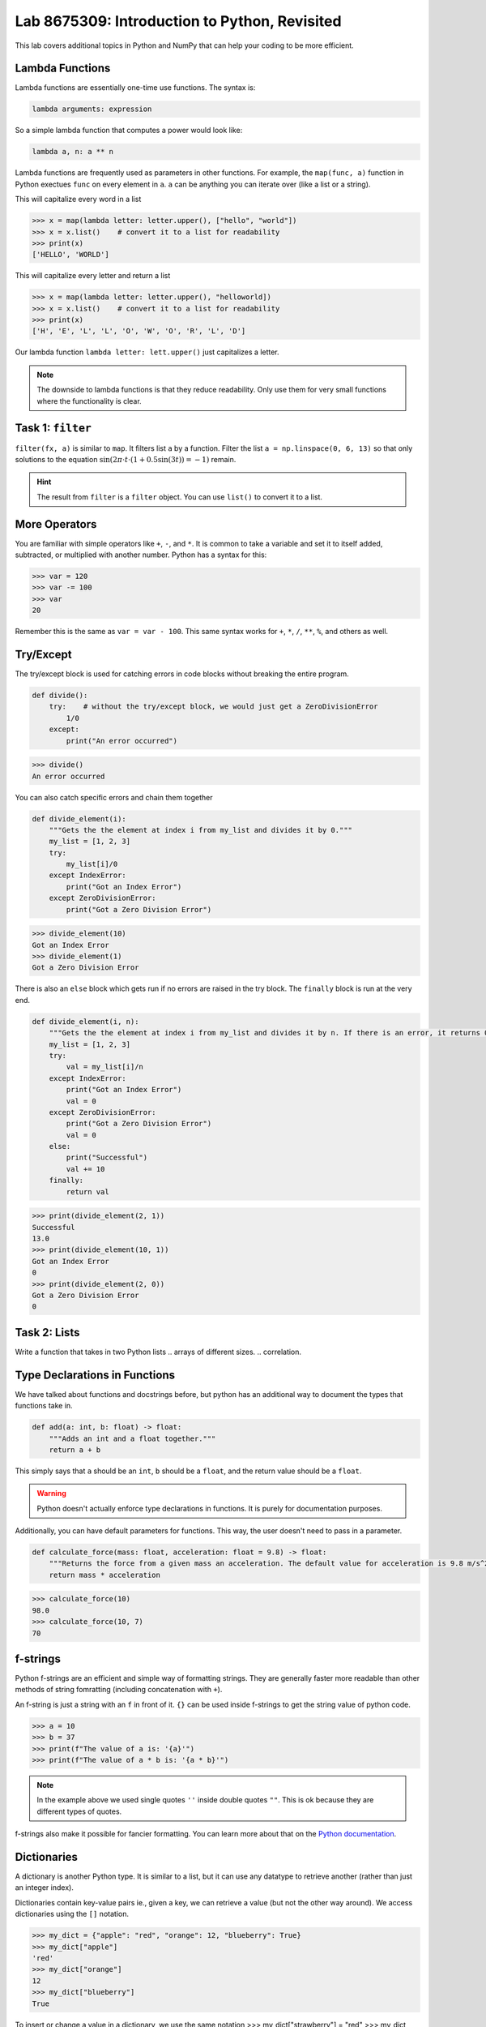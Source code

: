 Lab 8675309: Introduction to Python, Revisited
==============================================
.. topics to cover lambda functions, array broadcasting, vectorization, plotting, try except, type declarations/docstrings in functions, f-strings (and .join, and \ with ""), dictionaries, modules
.. possibly move List comprehension here, but probably not....
.. map, filter, or sorted?

This lab covers additional topics in Python and NumPy that can help your coding to be more efficient.

Lambda Functions
----------------

Lambda functions are essentially one-time use functions. The syntax is:

.. code:: python

    lambda arguments: expression

So a simple lambda function that computes a power would look like:

.. code:: python

    lambda a, n: a ** n

Lambda functions are frequently used as parameters in other functions. For example, the ``map(func, a)`` function in Python exectues ``func`` on every element in ``a``. ``a`` can be anything you can iterate over (like a list or a string).

This will capitalize every word in a list

>>> x = map(lambda letter: letter.upper(), ["hello", "world"])
>>> x = x.list()    # convert it to a list for readability
>>> print(x)
['HELLO', 'WORLD']

This will capitalize every letter and return a list

>>> x = map(lambda letter: letter.upper(), "helloworld])
>>> x = x.list()    # convert it to a list for readability
>>> print(x)
['H', 'E', 'L', 'L', 'O', 'W', 'O', 'R', 'L', 'D']

Our lambda function ``lambda letter: lett.upper()`` just capitalizes a letter.

.. Note::
    The downside to lambda functions is that they reduce readability. Only use them for very small functions where the functionality is clear.

Task 1: ``filter``
------------------
``filter(fx, a)`` is similar to ``map``. It filters list ``a`` by a function. Filter the list ``a = np.linspace(0, 6, 13)`` so that only solutions to the equation :math:`\sin(2\pi\cdot t \cdot (1+0.5\sin(3t)) = -1)` remain.

.. t = np.linspace(0, 2*np.pi, 1000)
.. # A sine wave with frequency modulation
.. mod_sine = np.sin(2 * np.pi * t * (1 + 0.5 * np.sin(3 * t)))

.. Hint::
    The result from ``filter`` is a ``filter`` object. You can use ``list()`` to convert it to a list.

More Operators
--------------
You are familiar with simple operators like ``+``, ``-``, and ``*``. It is common to take a variable and set it to itself added, subtracted, or multiplied with another number. Python has a syntax for this:

>>> var = 120
>>> var -= 100
>>> var
20

Remember this is the same as ``var = var - 100``. This same syntax works for ``+``, ``*``, ``/``, ``**``, ``%``, and others as well.

Try/Except
------------------
.. arrays of different sizes
The try/except block is used for catching errors in code blocks without breaking the entire program.

.. code:: python

    def divide():
        try:    # without the try/except block, we would just get a ZeroDivisionError
            1/0
        except:
            print("An error occurred")
            
>>> divide()
An error occurred

You can also catch specific errors and chain them together

.. code:: python

    def divide_element(i):
        """Gets the the element at index i from my_list and divides it by 0."""
        my_list = [1, 2, 3]
        try:
            my_list[i]/0
        except IndexError:
            print("Got an Index Error")
        except ZeroDivisionError:
            print("Got a Zero Division Error")

>>> divide_element(10)
Got an Index Error
>>> divide_element(1)
Got a Zero Division Error

There is also an ``else`` block which gets run if no errors are raised in the try block. The ``finally`` block is run at the very end.

.. code:: python

    def divide_element(i, n):
        """Gets the the element at index i from my_list and divides it by n. If there is an error, it returns 0, if not, it returns the the quotient + 10."""
        my_list = [1, 2, 3]
        try:
            val = my_list[i]/n
        except IndexError:
            print("Got an Index Error")
            val = 0
        except ZeroDivisionError:
            print("Got a Zero Division Error")
            val = 0
        else:
            print("Successful")
            val += 10
        finally:
            return val
        
>>> print(divide_element(2, 1))
Successful
13.0
>>> print(divide_element(10, 1))
Got an Index Error
0
>>> print(divide_element(2, 0))
Got a Zero Division Error
0

Task 2: Lists
---------------
Write a function that takes in two Python lists
.. arrays of different sizes.
.. correlation.

Type Declarations in Functions
------------------------------

We have talked about functions and docstrings before, but python has an additional way to document the types that functions take in.

.. code:: python

    def add(a: int, b: float) -> float:
        """Adds an int and a float together."""
        return a + b

This simply says that ``a`` should be an ``int``, ``b`` should be a ``float``, and the return value should be a ``float``.

.. Warning::
    Python doesn't actually enforce type declarations in functions. It is purely for documentation purposes.

Additionally, you can have default parameters for functions. This way, the user doesn't need to pass in a parameter.

.. code:: python

    def calculate_force(mass: float, acceleration: float = 9.8) -> float:
        """Returns the force from a given mass an acceleration. The default value for acceleration is 9.8 m/s^2 from gravity."""
        return mass * acceleration

>>> calculate_force(10)
98.0
>>> calculate_force(10, 7)
70

f-strings
---------

.. possibly include r-strings

Python f-strings are an efficient and simple way of formatting strings. They are generally faster more readable than other methods of string fomratting (including concatenation with ``+``).

An f-string is just a string with an ``f`` in front of it. ``{}`` can be used inside f-strings to get the string value of python code.

>>> a = 10
>>> b = 37
>>> print(f"The value of a is: '{a}'")
>>> print(f"The value of a * b is: '{a * b}'")

.. Note::
    In the example above we used single quotes ``''`` inside double quotes ``""``. This is ok because they are different types of quotes.

f-strings also make it possible for fancier formatting. You can learn more about that on the `Python documentation <https://docs.python.org/3/tutorial/inputoutput.html#fancier-output-formatting>`_.

Dictionaries
------------

.. make a dictionary, print it or something like that. Find the lowest grade.

A dictionary is another Python type. It is similar to a list, but it can use any datatype to retrieve another (rather than just an integer index).

Dictionaries contain key-value pairs ie., given a key, we can retrieve a value (but not the other way around).
We access dictionaries using the ``[]`` notation.

>>> my_dict = {"apple": "red", "orange": 12, "blueberry": True}
>>> my_dict["apple"]
'red'
>>> my_dict["orange"]
12
>>> my_dict["blueberry"]
True

To insert or change a value in a dictionary, we use the same notation
>>> my_dict["strawberry"] = "red"
>>> my_dict
{"apple": "red", "orange": 12, "blueberry": True, "strawberry": "red"}
>>> my_dict["apple"] = "green"
>>> my_dict
{"apple": "green", "orange": 12, "blueberry": True}

Here are some useful functions for dictionaries:
- ``len(my_dict)`` the length of the dictionary
- ``my_dict.keys()`` gets all the keys in the dictionary
- ``my_dict.values()`` gets all the values from the dictionary
- ``my_dict.items()`` gets a list of tuples containing the all the keys and values

Task 3: 
-------------

Importing
---------
At this point, you are familiar with how to import a module in python using

.. code:: python
    import package
    import package as pk

Here are a few other ways to import a module:

* ``from package import function`` will import a specific function or class from a module so you can call it directly (without ``package.function``)
* ``from package import *`` will import all of the functions or classes from a module so you can call them directly. This method is not very common, though.
* ``from package import function as func`` will import a function or class from a module with a nickname so you can call the nickname directly

So far in this class we have been using Google Colab for our projects. Google Colab is convenient because it allows us to write Python code in our browser, it is free to do large computation, and it has lots of Python libraries pre-installed.

When working on a large project it is better to run Python locally on your computer. This is commonly done with an Integrated Development Environment (IDE) like VS Code, PyCharm, or even a simple text editor and the command line. We won't get into this now, but it is important to know that Google Colab is just an intro.

Array Masking
-------------
Array masking is a powerful tool in numpy that allows you to filter data using conditions. When you apply a condition on a NumPy array, it returns a new array of boolean values with ``True`` where the condition is met, and ``False`` otherwise. This is called a **boolean mask**. For example,

>>> a = np.array([1, 2, 3, 4])
>>> a > 2
array([False, False,  True,  True])

You can then use this mask to select the elements only where the condition is ``True``.

>>> a = np.array([1, 2, 3, 4])
>>> b = a > 2
>>> a[b]
array([3, 4])

Task 4: Image
-------------
The given NumPy array conatins an image.
.. green screen (detect green function) or distortion?

.. import numpy as np
.. from PIL import Image

.. a = np.random.randint(0, 256, (100, 100, 3), dtype=np.uint8)

.. # Convert `a` to a PIL Image
.. img = Image.fromarray(a)
.. img.show()

Array Broadcasting
------------------

This section is taken from the `Broadcasting <https://numpy.org/doc/stable/user/basics.broadcasting.html>`_ NumPy documentation.

Broadcasting in NumPy is what enables us to do things like multiply element-wise in a vector and also do scalar multiplication.

>>> a = np.array([1, 2, 3, 4])
>>> b = np.array([4, 5, 6, 7])
>>> a * b
array([ 4, 10, 18, 28])
>>> c = 3
>>> a * c
array([ 3,  6,  9, 12])

The main idea of array broadcasting is that operations can be performed on ``numpy.array``s with different shapes. NumPy handles this by 'stretching' certain dimensions so the arrays are compatible for the operation. In the example above, ``a`` has shape ``(4,)`` and ``b`` has shape ``(4,)`` so numpy does the multiplication operation element wise. When ``a`` is multiplied by ``c`` with shape ``()``, ``c`` is stretched to the shape ``(4,)``.

.. image:: ./_static/broadcasting_stretch.png

.. Note::
    NumPy doesn't actually create this temporary array ``c`` with shape ``(4,)``. This is just a good way to think about it.

Array broadcasting does not work on any shape of array. NumPy determines compatibility by comparing the shapes of the arrays starting with the rightmost dimension. Dimensions are compatible when they are equal, or one of the dimensions is one. A ``ValueError: operands could not be broadcast together`` is raised when arrays are not compatible (`General Broadcasting Rules <https://numpy.org/doc/stable/user/basics.broadcasting.html#general-broadcasting-rules>`_).

The result array of an operation will have the same number of dimensions as the array with the greatest number of dimensions in the operation. The size of each dimension in the result array will be the largest corresponding dimension in the input arrays. Any missing dimensions are treated as having dimension 1.

.. real world example

Say ``a`` has shape ``(3, 1)``, ``b`` has shape ``(1, 4)``, ``c`` has shape ``(4,)`` and ``d`` is a scalar. All of these arrays are broadcastible with one another.

Task 5: Normalization
---------------------
Normalization is a basic statistical method to scale data so all of the points lie between 0 and 1. Here is the formula:

.. math::
    x_{\text{norm}} = \frac{x - x_{min}}{x_{max} - x_{min}}

You are given data on recent college graduates and their median earnings based on major.
Use array broadcasting to create a normalized set of median earnings. The data is given in CodeBuddy.

.. np.random.rand(10)
.. https://github.com/fivethirtyeight/data/blob/master/college-majors/recent-grads.csv use median for money


.. np.append/concatenate joins along existing axis
.. np.stack joins along new axis

Vectorization
-------------
NumPy has another convenient tool for working element-wise with arrays. ``np.vectorize()`` takes in a python function (which takes in a NumPy array) and makes it work element-wise on the array. For example,

.. code::python

    def square_add(a):
        return a**2 + 1

>>> a = np.array([1, 2, 3])
>>> square_add_vec = np.vectorize(square_add)
>>> square_add_vec(a)
array([ 2,  5, 10])

This use case isn't very helpful for use because we could have just done:

>>> a**2 + 1

to get the same result. Vectorization is particularly useful when working with strings, conditionals, objects, or anything else that numpy doesn't inherently handle. If we wanted an array with a string value describing the actual element in an array, we could do:

.. code::python

    def format_value(x):
        return f"High" if x > 100 else "Low"

>>> arr = np.array([50, 200, 120])
>>> vec_format = np.vectorize(format_value)
>>> vec_format(arr)
array(['Low', 'High', 'High'], dtype='<U4')

Task 6: Time
------------
You are given an array of times where the first three columns are the hours, minutes, and seconds of a start time, and the second three columns are the hours, minutes, and seconds of an end time. Using NumPy vectorization, write a function ``print_times`` that will create an array of strings where each string matches the pattern: ``Start: hh:mm:ss, End: hh:mm:ss``.

Plotting
--------
